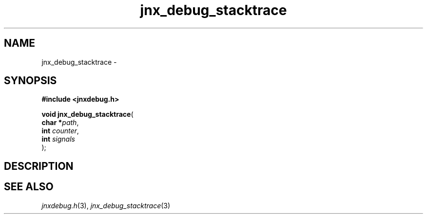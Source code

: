 .\" File automatically generated by doxy2man0.1
.\" Generation date: Wed Apr 16 2014
.TH jnx_debug_stacktrace 3 2014-04-16 "XXXpkg" "The XXX Manual"
.SH "NAME"
jnx_debug_stacktrace \- 
.SH SYNOPSIS
.nf
.B #include <jnxdebug.h>
.sp
\fBvoid jnx_debug_stacktrace\fP(
    \fBchar    *\fP\fIpath\fP,
    \fBint      \fP\fIcounter\fP,
    \fBint      \fP\fIsignals\fP
);
.fi
.SH DESCRIPTION
.SH SEE ALSO
.PP
.nh
.ad l
\fIjnxdebug.h\fP(3), \fIjnx_debug_stacktrace\fP(3)
.ad
.hy
